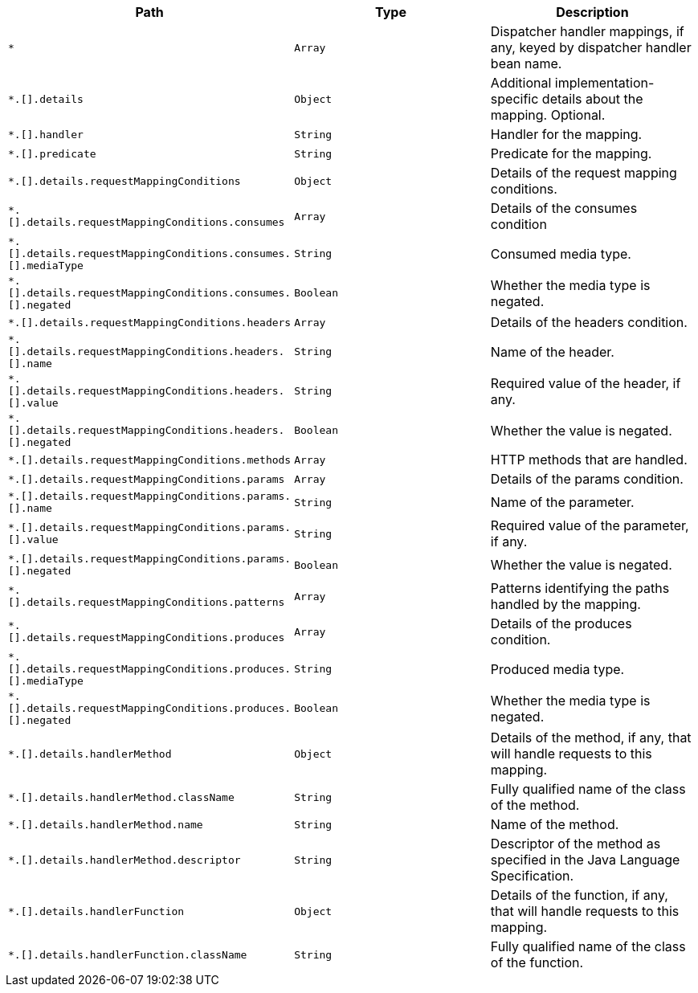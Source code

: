 |===
|Path|Type|Description

|`+*+`
|`+Array+`
|Dispatcher handler mappings, if any, keyed by dispatcher handler bean name.

|`+*.[].details+`
|`+Object+`
|Additional implementation-specific details about the mapping. Optional.

|`+*.[].handler+`
|`+String+`
|Handler for the mapping.

|`+*.[].predicate+`
|`+String+`
|Predicate for the mapping.

|`+*.[].details.requestMappingConditions+`
|`+Object+`
|Details of the request mapping conditions.

|`+*.[].details.requestMappingConditions.consumes+`
|`+Array+`
|Details of the consumes condition

|`+*.[].details.requestMappingConditions.consumes.[].mediaType+`
|`+String+`
|Consumed media type.

|`+*.[].details.requestMappingConditions.consumes.[].negated+`
|`+Boolean+`
|Whether the media type is negated.

|`+*.[].details.requestMappingConditions.headers+`
|`+Array+`
|Details of the headers condition.

|`+*.[].details.requestMappingConditions.headers.[].name+`
|`+String+`
|Name of the header.

|`+*.[].details.requestMappingConditions.headers.[].value+`
|`+String+`
|Required value of the header, if any.

|`+*.[].details.requestMappingConditions.headers.[].negated+`
|`+Boolean+`
|Whether the value is negated.

|`+*.[].details.requestMappingConditions.methods+`
|`+Array+`
|HTTP methods that are handled.

|`+*.[].details.requestMappingConditions.params+`
|`+Array+`
|Details of the params condition.

|`+*.[].details.requestMappingConditions.params.[].name+`
|`+String+`
|Name of the parameter.

|`+*.[].details.requestMappingConditions.params.[].value+`
|`+String+`
|Required value of the parameter, if any.

|`+*.[].details.requestMappingConditions.params.[].negated+`
|`+Boolean+`
|Whether the value is negated.

|`+*.[].details.requestMappingConditions.patterns+`
|`+Array+`
|Patterns identifying the paths handled by the mapping.

|`+*.[].details.requestMappingConditions.produces+`
|`+Array+`
|Details of the produces condition.

|`+*.[].details.requestMappingConditions.produces.[].mediaType+`
|`+String+`
|Produced media type.

|`+*.[].details.requestMappingConditions.produces.[].negated+`
|`+Boolean+`
|Whether the media type is negated.

|`+*.[].details.handlerMethod+`
|`+Object+`
|Details of the method, if any, that will handle requests to this mapping.

|`+*.[].details.handlerMethod.className+`
|`+String+`
|Fully qualified name of the class of the method.

|`+*.[].details.handlerMethod.name+`
|`+String+`
|Name of the method.

|`+*.[].details.handlerMethod.descriptor+`
|`+String+`
|Descriptor of the method as specified in the Java Language Specification.

|`+*.[].details.handlerFunction+`
|`+Object+`
|Details of the function, if any, that will handle requests to this mapping.

|`+*.[].details.handlerFunction.className+`
|`+String+`
|Fully qualified name of the class of the function.

|===
